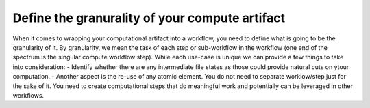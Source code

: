 Define the granurality of your compute artifact
_________________________________________________
When it comes to wrapping your computational artifact into a 
workflow, you need to define what is going to be the granularity 
of it. By granularity, we mean the task of each step or 
sub-workflow in the workflow (one end of the spectrum is the 
singular compute workflow step). While each use-case is unique 
we can provide a few things to take into consideration:
- Identify whether there are any intermediate file states 
as those could provide natural cuts on ytour computation.
- Another aspect is the re-use of any atomic element. You 
do not need to separate worklow/step just for the sake of it. 
You need to create computational steps that do meaningful work 
and potentially can be leveraged in other workflows.